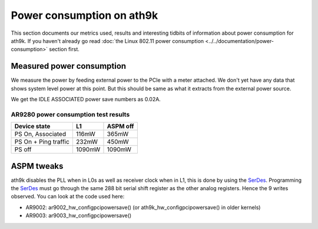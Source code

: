 Power consumption on ath9k
==========================

This section documents our metrics used, results and interesting tidbits
of information about power consumption for ath9k. If you haven't already
go read :doc:`the Linux 802.11 power consumption
<../../documentation/power-consumption>` section first.

Measured power consumption
--------------------------

We measure the power by feeding external power to the PCIe with a meter
attached. We don't yet have any data that shows system level power at
this point. But this should be same as what it extracts from the
external power source.

We get the IDLE ASSOCIATED power save numbers as 0.02A.

AR9280 power consumption test results
~~~~~~~~~~~~~~~~~~~~~~~~~~~~~~~~~~~~~

.. list-table::
   :header-rows: 1

   - 

      - Device state
      - L1
      - ASPM off
   - 

      - PS On, Associated
      - 116mW
      - 365mW
   - 

      - PS On + Ping traffic
      - 232mW
      - 450mW
   - 

      - PS off
      - 1090mW
      - 1090mW

ASPM tweaks
-----------

ath9k disables the PLL when in L0s as well as receiver clock when in L1,
this is done by using the `SerDes <SerDes>`__. Programming the `SerDes
<SerDes>`__ must go through the same 288 bit serial shift register as
the other analog registers. Hence the 9 writes observed. You can look at
the code used here:

- AR9002: ar9002_hw_configpcipowersave() (or ath9k_hw_configpcipowersave() in older kernels)
- AR9003: ar9003_hw_configpcipowersave()
